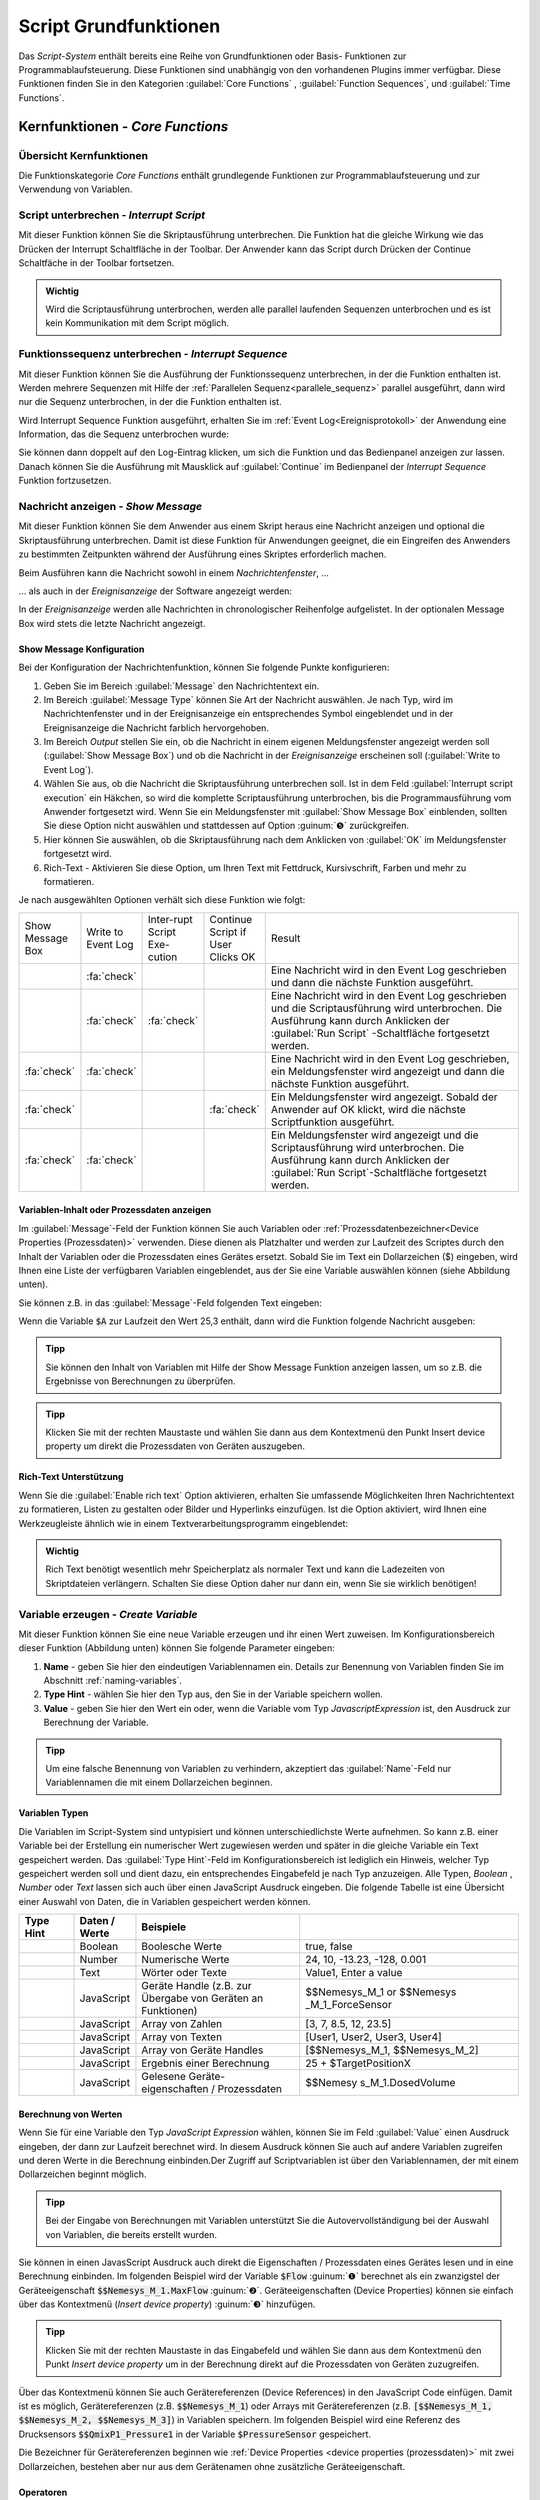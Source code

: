 Script Grundfunktionen
=======================
Das *Script-System* enthält bereits eine Reihe von Grundfunktionen oder
Basis- Funktionen zur Programmablaufsteuerung. Diese Funktionen sind
unabhängig von den vorhandenen Plugins immer verfügbar. Diese Funktionen
finden Sie in den Kategorien :guilabel:`Core Functions` , :guilabel:`Function Sequences`, 
und :guilabel:`Time Functions`.

.. image:: Pictures/100002010000016C000002591AF7FEE5FA0D46F1.png

Kernfunktionen - *Core Functions*
----------------------------------

Übersicht Kernfunktionen
~~~~~~~~~~~~~~~~~~~~~~~~~~~

Die Funktionskategorie *Core Functions* enthält grundlegende Funktionen
zur Programmablaufsteuerung und zur Verwendung von Variablen.

.. image:: Pictures/core_functions.png
   :alt: Übersicht Kern Funktionen (Core Functions)


.. _script_unterbrechen:

Script unterbrechen - *Interrupt Script*
~~~~~~~~~~~~~~~~~~~~~~~~~~~~~~~~~~~~~~~~~~

.. image:: Pictures/interrupt_script.svg
   :width: 60
   :align: left

Mit dieser Funktion können Sie die Skriptausführung
unterbrechen. Die Funktion hat die gleiche Wirkung wie das Drücken der Interrupt
Schaltfläche in der Toolbar. Der Anwender kann das Script durch Drücken der
Continue Schaltfäche in der Toolbar fortsetzen.

.. admonition:: Wichtig
   :class: note

   Wird die Scriptausführung unterbrochen, werden alle parallel laufenden
   Sequenzen unterbrochen und es ist kein Kommunikation mit dem Script möglich. 


.. _interrupt_sequence:

Funktionssequenz unterbrechen - *Interrupt Sequence*
~~~~~~~~~~~~~~~~~~~~~~~~~~~~~~~~~~~~~~~~~~~~~~~~~~~~~~~~

.. image:: Pictures/interrupt_sequence3.svg
   :width: 60
   :align: left

Mit dieser Funktion können Sie die Ausführung der Funktionssequenz unterbrechen,
in der die Funktion enthalten ist. Werden mehrere Sequenzen mit Hilfe der 
:ref:`Parallelen Sequenz<parallele_sequenz>` parallel ausgeführt, dann wird nur
die Sequenz unterbrochen, in der die Funktion enthalten ist. 

Wird Interrupt Sequence Funktion ausgeführt, erhalten Sie im :ref:`Event Log<Ereignisprotokoll>`
der Anwendung eine Information, das die Sequenz unterbrochen wurde:

.. image:: Pictures/interrupt_sequence_message.png

Sie können dann doppelt auf den Log-Eintrag klicken, um sich die Funktion und
das Bedienpanel anzeigen zur lassen. Danach können Sie die Ausführung mit Mausklick
auf :guilabel:`Continue` im Bedienpanel der *Interrupt Sequence* Funktion fortzusetzen.

.. image:: Pictures/interrupt_sequence_continue.png

.. _nachricht_anzeigen:
.. _show_message_function:

Nachricht anzeigen - *Show Message*
~~~~~~~~~~~~~~~~~~~~~~~~~~~~~~~~~~~

.. image:: Pictures/10000490000034EB000034EB215655F378C8DAF2.svg
   :width: 60
   :align: left   

Mit dieser Funktion können Sie dem Anwender aus einem Skript
heraus eine Nachricht anzeigen und optional die Skriptausführung
unterbrechen. Damit ist diese Funktion für Anwendungen geeignet, die ein
Eingreifen des Anwenders zu bestimmten Zeitpunkten während der
Ausführung eines Skriptes erforderlich machen.

Beim Ausführen kann die Nachricht sowohl in einem *Nachrichtenfenster*,
…

.. image:: Pictures/100002010000013E000000AF6775389C8CA3B9A1.png
   :alt: Nachrichtenfenster

… als auch in der *Ereignisanzeige* der Software angezeigt werden:

.. image:: Pictures/10000201000002B30000009CE9126D1E71812C4B.png
   :alt: Ereignisanzeige

In der *Ereignisanzeige* werden alle
Nachrichten in chronologischer Reihenfolge aufgelistet. In der
optionalen Message Box wird stets die letzte Nachricht angezeigt.

Show Message Konfiguration
^^^^^^^^^^^^^^^^^^^^^^^^^^^^^

Bei der Konfiguration der Nachrichtenfunktion, können Sie folgende
Punkte konfigurieren:

.. image:: ../../img/scriptingsystem_part2/show_message_config.png

.. rst-class:: guinums

1. Geben Sie im Bereich :guilabel:`Message` den Nachrichtentext ein.
2. Im Bereich :guilabel:`Message Type` können Sie Art der Nachricht auswählen.
   Je nach Typ, wird im Nachrichtenfenster und in der Ereignisanzeige
   ein entsprechendes Symbol eingeblendet und in der Ereignisanzeige die
   Nachricht farblich hervorgehoben.
3. Im Bereich *Output* stellen Sie ein, ob die Nachricht in einem
   eigenen Meldungsfenster angezeigt werden soll (:guilabel:`Show Message Box`)
   und ob die Nachricht in der *Ereignisanzeige* erscheinen soll (:guilabel:`Write to Event Log`).
4. Wählen Sie aus, ob die Nachricht die Skriptausführung unterbrechen
   soll. Ist in dem Feld :guilabel:`Interrupt script execution` ein Häkchen,
   so wird die komplette Scriptausführung unterbrochen, bis die
   Programmausführung vom Anwender fortgesetzt wird. Wenn Sie ein
   Meldungsfenster mit :guilabel:`Show Message Box` einblenden, sollten Sie diese
   Option nicht auswählen und stattdessen auf Option :guinum:`❺` zurückgreifen.
5. Hier können Sie auswählen, ob die Skriptausführung nach dem
   Anklicken von :guilabel:`OK` im Meldungsfenster fortgesetzt wird.
6. Rich-Text - Aktivieren Sie diese Option, um Ihren Text mit 
   Fettdruck, Kursivschrift, Farben und mehr zu formatieren. 

Je nach ausgewählten Optionen verhält sich diese Funktion wie folgt:

.. list-table::
   :widths: 10, 10, 10, 10, 60

   *  - Show Message Box
      - Write to Event Log
      - Inter-rupt Script Exe-cution
      - Continue Script if User Clicks OK
      - Result
   *  -  
      -  :fa:`check`
      -  
      -  
      -  Eine Nachricht wird in den Event Log geschrieben und dann die nächste 
         Funktion ausgeführt. 
   *  -  
      -  :fa:`check`
      -  :fa:`check`
      -  
      -  Eine Nachricht wird in den Event Log geschrieben und die Scriptausführung 
         wird unterbrochen. Die Ausführung kann durch Anklicken der :guilabel:`Run Script`
         -Schaltfläche fortgesetzt werden.  
   *  -  :fa:`check`
      -  :fa:`check`
      -  
      -  
      -  Eine Nachricht wird in den Event Log geschrieben, ein Meldungsfenster wird        
         angezeigt und dann die nächste Funktion ausgeführt. 
   *  -  :fa:`check`
      -  
      -  
      -  :fa:`check`
      -  Ein Meldungsfenster wird angezeigt. Sobald der Anwender auf OK klickt,     
         wird die nächste Scriptfunktion ausgeführt.    
   *  -  :fa:`check`
      -  :fa:`check`
      -  
      -  
      -  Ein Meldungsfenster wird angezeigt und die Scriptausführung wird unterbrochen. 
         Die Ausführung kann durch Anklicken der :guilabel:`Run Script`-Schaltfläche 
         fortgesetzt werden.     

Variablen-Inhalt oder Prozessdaten anzeigen
^^^^^^^^^^^^^^^^^^^^^^^^^^^^^^^^^^^^^^^^^^^^^

Im :guilabel:`Message`-Feld der Funktion können Sie auch Variablen
oder :ref:`Prozessdatenbezeichner<Device Properties (Prozessdaten)>` verwenden.
Diese dienen als Platzhalter und werden zur Laufzeit des Scriptes durch
den Inhalt der Variablen oder die Prozessdaten eines Gerätes ersetzt.
Sobald Sie im Text ein Dollarzeichen ($) eingeben, wird Ihnen eine Liste
der verfügbaren Variablen eingeblendet, aus der Sie eine Variable
auswählen können (siehe Abbildung unten).

.. image:: Pictures/10000201000001DB000000D68C630A99C4BAD6D1.png
   :alt: Verwendung von Variablen in Show Message

Sie können z.B. in das :guilabel:`Message`-Feld folgenden Text eingeben:

.. centered::
   *Der Inhalt der Variablen A ist $A.*

Wenn die Variable :code:`$A` zur Laufzeit den Wert 25,3 enthält, dann wird die
Funktion folgende Nachricht ausgeben:

.. centered::
   *Der Inhalt der Variablen A ist 25,3.*

.. admonition:: Tipp
   :class: tip

   Sie können den Inhalt von Variablen mit Hilfe  
   der Show Message Funktion anzeigen lassen, um so z.B.    
   die Ergebnisse von Berechnungen zu überprüfen.           

.. admonition:: Tipp
   :class: tip

   Klicken Sie mit der rechten Maustaste und      
   wählen Sie dann aus dem Kontextmenü den Punkt Insert     
   device property um direkt die Prozessdaten von Geräten   
   auszugeben.    

.. _show_message_rich_text:

Rich-Text Unterstützung
^^^^^^^^^^^^^^^^^^^^^^^^^^^^^^^^^^^^^^^^^^^^^

Wenn Sie die :guilabel:`Enable rich text` Option aktivieren, erhalten Sie
umfassende Möglichkeiten Ihren Nachrichtentext zu formatieren, Listen
zu gestalten oder Bilder und Hyperlinks einzufügen. Ist die Option aktiviert,
wird Ihnen eine Werkzeugleiste ähnlich wie in einem Textverarbeitungsprogramm
eingeblendet:

.. image:: ../../img/scriptingsystem_part2/show_message_rich_text.png

.. admonition:: Wichtig
   :class: note

   Rich Text benötigt wesentlich mehr Speicherplatz als normaler Text und kann 
   die Ladezeiten von Skriptdateien verlängern. Schalten Sie diese Option daher
   nur dann ein, wenn Sie sie wirklich benötigen!

.. _variable_erzeugen:
.. _create_variable:

Variable erzeugen - *Create Variable*
~~~~~~~~~~~~~~~~~~~~~~~~~~~~~~~~~~~~~~

.. image:: Pictures/1000119100003872000038728AF29595FE1DD321.svg
   :width: 60
   :align: left

Mit dieser Funktion können Sie eine neue Variable erzeugen und
ihr einen Wert zuweisen. Im Konfigurationsbereich dieser Funktion
(Abbildung unten) können Sie folgende Parameter eingeben:

.. image:: Pictures/create_variable_function.png

.. rst-class:: guinums

1. **Name** - geben Sie hier den eindeutigen Variablennamen ein. Details zur
   Benennung von Variablen finden Sie im Abschnitt :ref:`naming-variables`.
2. **Type Hint** - wählen Sie hier den Typ aus, den Sie in der
   Variable speichern wollen.
3. **Value** - geben Sie hier den Wert ein oder, wenn die Variable vom
   Typ *JavascriptExpression* ist, den Ausdruck zur Berechnung der
   Variable.

.. admonition:: Tipp
   :class: tip

   Um eine falsche Benennung von Variablen zu    
   verhindern, akzeptiert das :guilabel:`Name`-Feld nur Variablennamen 
   die mit einem Dollarzeichen beginnen.   

Variablen Typen
^^^^^^^^^^^^^^^^^

Die Variablen im Script-System sind untypisiert und können
unterschiedlichste Werte aufnehmen. So kann z.B. einer Variable bei der
Erstellung ein numerischer Wert zugewiesen werden und später in die
gleiche Variable ein Text gespeichert werden. Das :guilabel:`Type Hint`-Feld im
Konfigurationsbereich ist lediglich ein Hinweis, welcher Typ
gespeichert werden soll und dient dazu, ein entsprechendes Eingabefeld
je nach Typ anzuzeigen. Alle
Typen, *Boolean* , *Number* oder *Text* lassen sich auch über
einen JavaScript Ausdruck eingeben. Die folgende Tabelle ist eine
Übersicht einer Auswahl von Daten, die in Variablen gespeichert werden
können.

.. table::
   :widths: 10, 10, 30, 40
   
   +-----------+---------------+-------------------+-------------------+
   | Type Hint | Daten / Werte | Beispiele         |                   |
   +===========+===============+===================+===================+
   | |image31| | Boolean       | Boolesche Werte   | true, false       |
   +-----------+---------------+-------------------+-------------------+
   | |image32| | Number        | Numerische Werte  | 24, 10, -13.23,   |
   |           |               |                   | -128, 0.001       |
   +-----------+---------------+-------------------+-------------------+
   | |image33| | Text          | Wörter oder Texte | Value1, Enter a   |
   |           |               |                   | value             |
   +-----------+---------------+-------------------+-------------------+
   | |image34| | JavaScript    | Geräte Handle     | $$Nemesys_M_1     |
   |           |               | (z.B. zur Übergabe| or                |
   |           |               | von Geräten an    | $$Nemesys         |
   |           |               | Funktionen)       | _M_1_ForceSensor  |
   +-----------+---------------+-------------------+-------------------+
   | |image34| | JavaScript    | Array von Zahlen  | [3, 7, 8.5, 12,   |
   |           |               |                   | 23.5]             |
   +-----------+---------------+-------------------+-------------------+
   | |image34| | JavaScript    | Array von Texten  | [User1, User2,    |
   |           |               |                   | User3, User4]     |
   +-----------+---------------+-------------------+-------------------+
   | |image34| | JavaScript    | Array von Geräte  | [$$Nemesys_M_1,   |
   |           |               | Handles           | $$Nemesys_M_2]    |
   +-----------+---------------+-------------------+-------------------+
   | |image34| | JavaScript    | Ergebnis einer    | 25 +              |
   |           |               | Berechnung        | $TargetPositionX  |
   +-----------+---------------+-------------------+-------------------+
   | |image34| | JavaScript    | Gelesene Geräte-  | $$Nemesy          |
   |           |               | eigenschaften /   | s_M_1.DosedVolume |
   |           |               | Prozessdaten      |                   |
   +-----------+---------------+-------------------+-------------------+


Berechnung von Werten
^^^^^^^^^^^^^^^^^^^^^^^

Wenn Sie für eine Variable den Typ *JavaScript Expression* wählen,
können Sie im Feld :guilabel:`Value` einen Ausdruck eingeben, der dann zur
Laufzeit berechnet wird. In diesem Ausdruck können Sie auch auf andere
Variablen zugreifen und deren Werte in die Berechnung einbinden.\ Der
Zugriff auf Scriptvariablen ist über den Variablennamen, der mit einem
Dollarzeichen beginnt möglich.

.. image:: Pictures/10000201000001F4000000F212FF4BFC515C9AB5.png
   :alt: Eingabe von Berechnungen

.. admonition:: Tipp
   :class: tip

   Bei der Eingabe von Berechnungen mit          
   Variablen unterstützt Sie die Autovervollständigung bei 
   der Auswahl von Variablen, die bereits erstellt wurden. 

Sie können in einen JavasScript Ausdruck auch direkt die Eigenschaften /
Prozessdaten eines Gerätes lesen und in eine Berechnung einbinden. Im
folgenden Beispiel wird der Variable :code:`$Flow` :guinum:`❶` berechnet als ein
zwanzigstel der Geräteeigenschaft :code:`$$Nemesys_M_1.MaxFlow` :guinum:`❷`.
Geräteeigenschaften (Device Properties) können sie einfach über das
Kontextmenü (*Insert device property*) :guinum:`❸` hinzufügen.

.. image:: Pictures/10000201000001E7000000D09DED5F410BD67FC9.png

.. admonition:: Tipp
   :class: tip

   Klicken Sie mit der rechten Maustaste in das  
   Eingabefeld und wählen Sie dann aus dem Kontextmenü den 
   Punkt *Insert device property* um in der Berechnung       
   direkt auf die Prozessdaten von Geräten zuzugreifen.   

Über das Kontextmenü können Sie auch Gerätereferenzen (Device
References) in den JavaScript Code einfügen. Damit ist es möglich,
Gerätereferenzen (z.B. :code:`$$Nemesys_M_1`) oder Arrays mit
Gerätereferenzen (z.B. :code:`[$$Nemesys_M_1, $$Nemesys_M_2, $$Nemesys_M_3]`) 
in Variablen speichern. Im folgenden Beispiel wird
eine Referenz des Drucksensors :code:`$$QmixP1_Pressure1`  in der
Variable :code:`$PressureSensor` gespeichert.

.. image:: Pictures/10000201000001C2000000CAB0BD6169AA4D32FD.png

Die Bezeichner für Gerätereferenzen beginnen wie 
:ref:`Device Properties <device properties (prozessdaten)>` 
mit zwei Dollarzeichen, bestehen aber nur aus dem
Gerätenamen ohne zusätzliche Geräteeigenschaft.

Operatoren
^^^^^^^^^^^^

Folgende Operatoren stehen für Berechnungen zur Verfügung:

+-------------------------------------------+--------------------+
| Arithmetische Operatoren                  | Beispiel           |
+====+======================================+====================+
| \+ | Addiert zwei Werte                   | :code:`$a + $b`    |
+----+--------------------------------------+--------------------+
| \- | Subtrahiert einen Wert von einem     | :code:`$a - 1`     |
|    | anderen                              |                    |
+----+--------------------------------------+--------------------+
| \* | Multipliziert zwei Werte             | :code:`5 * $b`     |
+----+--------------------------------------+--------------------+
| /  | Dividiert zwei Werte                 | :code:`$a / 10`    |
+----+--------------------------------------+--------------------+
| %  | Dividiert zwei Werte und gibt den    | :code:`$a % 5`     |
|    | Rest zurück                          |                    |
+----+--------------------------------------+--------------------+

+-------------------------------------------+------------------------+
| Logische Operatoren                       | Beispiel               |
+=====+=====================================+========================+
| \=\=| Prüft, ob die Werte gleich sind     | :code:`1 == 2`         |
+-----+-------------------------------------+------------------------+
| !=  | Prüft, ob die Werte ungleich sind   | :code:`5 != 6`         |
+-----+-------------------------------------+------------------------+
| >   | Prüft, ob der erste Wert größer ist | :code:`7 > 2`          |
|     | als der zweite.                     |                        |
+-----+-------------------------------------+------------------------+
| <   | Prüft, ob der erste Wert kleiner ist| :code:`3 < $a`         |
|     | als der zweite.                     |                        |
+-----+-------------------------------------+------------------------+
| ≥   | Prüft, ob der erste Wert größer oder| :code:`$b ≥ 3`         |
|     | gleich dem zweiten ist.             |                        |
+-----+-------------------------------------+------------------------+
| ≤   | Prüft, ob der erste Wert kleiner    | :code:`$a ≤ $b`        |
|     | oder gleich dem zweiten ist         |                        |
+-----+-------------------------------------+------------------------+
| &&  | Verknüpft zwei Aussagen durch       | :code:`true && false`  |
|     | logisches AND (und)                 |                        |
+-----+-------------------------------------+------------------------+
| \|\|| Verknüpft zwei Werte durch logisches| :code:`$a || (b < 5)`  |
|     | OR (oder)                           |                        |
+-----+-------------------------------------+------------------------+
| !   | Verknüpft einen Wert mit logischem  | :code:`!true == false` |
|     | NOT (nicht)                         |                        |
+-----+-------------------------------------+------------------------+

+-------------------------------------------+--------------------+
| Text Operatoren                           | Beispiel           |
+====+======================================+====================+
| \+ | Fügt zwei Texte zusammen             | :code:`text + $a`  |
+----+--------------------------------------+--------------------+

Operatorenrangfolge
^^^^^^^^^^^^^^^^^^^

Unter den Operatoren gibt es eine festgelegte Rangordnung. Wenn Sie
komplexe Rechenoperationen durchführen oder mehrere Bedingungen
miteinander verknüpfen, gilt bei der internen Auflösung solcher
komplexen Ausdrücke die folgende Rangordnung:

========== =========
Rangfolge  Operatoren
========== =========
1          \|\|
2          &&
3          == !=
4          < ≤ > ≥
5          \+ \-
6          \\ / %
7          !
8          ()
========== =========

Mit Hilfe von Klammern, die absichtlich die unterste Rangstufe in der
Prioritätshierarchie darstellen, können Sie die Rangfolge bei den
Operatoren beeinflussen und Ausdrücke so bewerten, wie Sie es wünschen.

Beispiele
^^^^^^^^^

Nachfolgend finden Sie einige Beispiele zur Berechnung von Variablen und
für unterschiedliche JavaScript Ausdrücke:

Beispiel 1
''''''''''

Sie möchten die Werte zweier Variablen *a* und *b* miteinander
addieren und das Ergebnis in einer dritten Variable *c* speichern:

=========== =========
Name:       *$c*
JavaScript: :code:`$a + $b`
=========== =========

Beispiel 2
''''''''''

Sie möchten eine Variable *Speed* mit 5 multiplizieren und den Wert
in der gleichen Variable wieder speichern:

=========== =============
Name:       *$Speed*
JavaScript: :code:`$Speed * 5`
=========== =============

Beispiel 3
''''''''''

Sie möchten die beiden booleschen Variablen *SwitchedOn* und 
*CheckOk* miteinander durch UND Verknüpfen und in der Variable
*TurnOn* speichern:

=========== =========================
Name:       *$TurnOn*
JavaScript: :code:`$SwitchedOn && $CheckOk`
=========== =========================

Beispiel 4
''''''''''

Sie möchten der Variablen *$Flow* die aktuelle Flussrate der Pumpe
*Nemesys_M_1* zuweisen.

=========== ==========================
Name:       *$Flow*
JavaScript: :code:`$$Nemesys_M_1.ActualFlow`
=========== ==========================

Beispiel 5
''''''''''

Sie möchten ein Array erstellen mit 4 Flussraten und dieses der
Variablen *$TargetFlows* zuweisen.

=========== =========================
Name:       *$TargetFlows*
JavaScript: :code:`[0.12, 0.05, 0.2, 0.21]`
=========== =========================

Beispiel 6
''''''''''

Die Variable *$TargetFlows* enthält ein Array mit 4 numerischen Werten.
Sie möchten den dritten Wert im Array der Variable
*$NextFlow* zuweisen. Der Index für den Array Zugriff wird von 0
beginnend nummeriert. D.h. zum Zugriff auf das dritte Element ist der
Index 2.

=========== =================
Name:       *$NextFlow*
JavaScript: :code:`$TargetFlows[2]`
=========== =================

Beispiel 7
''''''''''

Sie möchten in der Variable *$Pressures* ein Array mit den beiden
aktuellen Werten der Drucksensoren *QmixP_1_Pressure1* und
*QmixP_1_Pressure2* speichern.

=========== ====================================================================
Name:       *$Pressures*
JavaScript: :code:`[$$QmixP_1_Pressure1.ActualValue, $$QmixP_1_Pressure2.ActualValue]`
=========== ====================================================================

Beispiel 8
''''''''''

Sie möchten in der Variable *$ProcessPump* eine Gerätereferenz (Device
Reference) der *Nemesys_M_1* Pumpe speichern um diesen später an eine
Funktion übergeben zu können.

=========== ===============
Name:       *$ProcessPump*
JavaScript: :code:`$$Nemesys_M_1`
=========== ===============

.. _wert_variable_setzen:
.. _set_variable:

Wert einer Variable setzen - *Set Variable*
~~~~~~~~~~~~~~~~~~~~~~~~~~~~~~~~~~~~~~~~~~~~

.. image:: Pictures/1000132400003872000038722A8DDCED1A890F1C.svg
   :width: 60
   :align: left

Mit dieser Funktion können Sie einer bereits vorhandenen
Variable einen neuen Wert zuweisen. Die Konfiguration der Variablen
entspricht der Funktion :ref:`Variable erzeugen <variable_erzeugen>`.

.. figure:: Pictures/10000201000001AB00000115B0297DFCE8D1556F.png
   :alt: Eingabe Variablenname mit Autovervollständigung

.. admonition:: Tipp
   :class: tip

   Bei der Eingabe des Namens unterstützt Sie    
   die Autovervollständigung mit einer Auswahl von         
   Variablen die bereits erstellt wurden. 
   

.. _eigenschaftsvariable_erzeugen:

Variablendeklarationen gruppieren - *Variable Declaration Sequence*
~~~~~~~~~~~~~~~~~~~~~~~~~~~~~~~~~~~~~~~~~~~~~~~~~~~~~~~~~~~~~~~~~~~

.. image:: Pictures/100015BD00003872000038722A0A6332DCBD75A0.svg
   :width: 60
   :align: left 

Mit der Variable Declaration Sequence können Sie Variablen,
die Sie mit :ref:`Variable erzeugen <variable_erzeugen>` oder :ref:`Eigenschaftsvariable erzeugen <eigenschaftsvariable_erzeugen>`
deklarieren zusammenfassen. Damit können Sie die Übersichtlichkeit Ihres
Scriptes erhöhen. Statt vieler einzelner Variablen ist nur noch die
Variablendeklarationssequenz sichtbar und erst beim Aufklappen dieser
Sequenz, sehen Sie die deklarierten Variablen.

Alle Variablen sind auf der Ebene sichtbar, in der sich die
Deklarationssequenz befindet. D.h. die Variablen innerhalb der Sequenz
werden so deklariert, als würden Sie sich auf der Ebene der
Deklarationssequenz befinden.

.. image:: Pictures/100002010000019E000000C0724835B0FD04E921.png 
   :alt: Beispielsequenz mit Variablen

Mit der Sequenz
können Sie auch Variablen die logisch zusammengehören gruppieren und es
so für den Anwender einfacher machen, bestimmte Variablen zu finden.

Benutzereingabe - *User Input*
~~~~~~~~~~~~~~~~~~~~~~~~~~~~~~

.. image:: Pictures/10001DE9000038720000387289754B44B2610975.svg
   :width: 60
   :align: left

Diese Funktion ermöglicht das Einlesen eines einzelnen
Eingabewertes (Zahl oder Text) in eine bestehende Variable. Im
Konfigurationsbereich (siehe Abbildung unten) können Sie folgende
Parameter konfigurieren:


.. image:: ../../img/scriptingsystem_part2/user_input_config.png

.. rst-class:: guinums

#. **Label Text** - Hier geben Sie einen Text an, der dem Anwender bei der 
   Ausführung der Funktion über dem Eingabefeld als Beschriftung und erklärender 
   Text angezeigt wird.
#. **Variable** - In diesem Feld legen Sie die Variable fest, die den vom
   Anwender eingegebenen Wert speichern soll.
#. **Type Hint** - Den Eingabetyp, Zahl oder Text, legen Sie hier fest. Je
   nach gewähltem Wert, akzeptiert der Eingabedialog nur bestimmte
   Werte.
#. **Allow Cancel** - Ist dieses Auswahlfeld aktiv, dann enhält der 
   angezeigte Dialog eine :guilabel:`Cancel` Schaltfläche, die den Abbruch der
   Eingabe ermöglicht.
#. **Rich Text** - Aktivieren Sie diese Option, um Ihren Text mit Fettdruck,
   Kursivschrift, Farben und mehr zu formatieren.
#. **Test Input Dialog** - Durch Anklicken dieser Schaltfläche können Sie
   den Eingabedialog testweise anzeigen, um zu prüfen, wie der Anwender
   den Eingabedialog später bei der Ausführun des Scriptes sehen wird
   (siehe Abbildung unten).

   ==================================== ====================================
   Input Dialog                         Input Dialog mit Cancel Schaltfläche    
   ------------------------------------ ------------------------------------
   |input_dialog|                       |input_dialog_cancel|
   ==================================== ====================================

Wird während der Scriptausführung die Eingabe mit :guilabel:`OK` bestätigt,
dann enthält die Variable den Wert, der vom Anwender eingegeben wurde.
Wir der Dialog mit :guilabel:`Cancel` abgebrochen, dann enthält die 
Variable einen undefinierten Wert. In JavaScript, z.B. in einer
:ref:`Conditional Sequence <conditional_sequence>`, können Sie dann wie folgt 
testen, ob der Wert undefiniert ist:

.. code-block:: javascript

   $InputVariable === undefined

Im folgenden Beispielscript wird getestet, ob der Anwender den Eingabedialog
abgebrochen hat. In diesem Fall wird eine entsprechende Meldung in den
Event-Log geschrieben:

.. image:: Pictures/input_dialog_canceled.png

Rich Text Unterstützung
^^^^^^^^^^^^^^^^^^^^^^^^^^^^^^^^^^^^^^^^^^^^^

Wenn Sie die :guilabel:`Rich Text` Option aktivieren, erhalten Sie
umfassende Möglichkeiten Ihren Label-Text zu formatieren, Listen
zu gestalten oder Bilder und Hyperlinks einzufügen. Ist die Option aktiviert,
wird Ihnen eine Werkzeugleiste ähnlich wie in einem Textverarbeitungsprogramm
eingeblendet:

.. image:: ../../img/scriptingsystem_part2/user_input_rich_text.png

.. admonition:: Wichtig
   :class: note

   Rich Text benötigt wesentlich mehr Speicherplatz als normaler Text und kann 
   die Ladezeiten von Skriptdateien verlängern. Schalten Sie diese Option daher
   nur dann ein, wenn Sie sie wirklich benötigen!

.. _script_function_call:

Eigene Scriptfunktion - *Script Function Call*
~~~~~~~~~~~~~~~~~~~~~~~~~~~~~~~~~~~~~~~~~~~~~~

.. image:: Pictures/10002495000034EB000034EB5801BA1011E76C10.svg
   :width: 60
   :align: left

Script Function Calls ermöglichen Ihnen die Einbindung
eigener Scripte als Funktionen. D.h. so wie Sie in anderen
Programmiersprachen Funktionen als wiederverwendbare Bausteine
erstellen, können Sie auch im Scriptsystem eigene Funktionen in Form
externer Scripte aufrufen.

.. image:: Pictures/10000201000001E1000001A9C4192918D20FBB5B.png

Externe Scriptfunktionen können über 0 - 10 Eingabe Parameter (Input
Parameters) :guinum:`❶` verfügen und über 0 - 10 Rückgabewerte (Return Values)
:guinum:`❷`. Damit können Sie Werte an das Script übergeben (z.B. numerische
Werte oder Variablen) und Rückgabewerte des Scriptes lesen und in
Scriptvariablen speichern. Unter :guilabel:`Script File` :guinum:`❸` wird Ihnen der Pfad
zur externen Scriptdatei angezeigt, die beim Aufruf ausgeführt wird.

Im Abschnitt :ref:`Eigene Scriptfunktionen programmieren`
finden Sie eine ausführliche Anleitung zur Erstellung eigener
Scriptfunktionen.

Funktionssequenzen - *Function Sequences*
-----------------------------------------

Übersicht Funktionssequenzen
~~~~~~~~~~~~~~~~~~~~~~~~~~~~

.. image:: Pictures/1000020100000100000000C3B3C3827EFC5DBC99.png

Die Funktionskategorie FunctionSequences enthält
verschiedene Arten von Funktionssequenzen. Funktionssequenzen sind
Scriptfunktionen, die eine Reihe (Sequenz) von Funktionen aufnehmen
können. Wird eine Funktionssequenz ausgeführt, bedeutet das, dass alle
Scriptfunktionen die sich in dieser Sequenz befinden ausgeführt werden.

.. _zählschleife:

Zählschleife - *Counting Loop*
~~~~~~~~~~~~~~~~~~~~~~~~~~~~~~

.. image:: Pictures/100013490000388C0000388C4A5D96BDCF59F705.svg
   :width: 60
   :align: left

Diese Funktion ermöglicht die mehrfache Ausführung von
Funktionen innerhalb der Schleife. Die Anzahl der Wiederholungen ist
dabei über die Anzahl der Schleifenzyklen (:guilabel:`Loop Cycles`) im
Konfigurationsbereich festlegbar.

|

Die Anzahl der Schleifendurchläufe kann entweder explizit über eine
Zahl oder implizit über den Name einer Variablen definiert werden
(Abbildung unten, :guinum:`❶`), die die Anzahl der Durchläufe enthält.

.. image:: Pictures/10000201000001FA0000007BEEA293AE47742C49.png

Zusätzlich können Sie einen Namen für die Zählvariable (*Counter
Variable*) der Schleife vergeben (Abbildung oben, :guinum:`❷`). Innerhalb der
Schleife können dann Funktionen, die Variablen unterstützen, über diesen
Namen auf den aktuellen Wert der Zählvariable zugreifen und diesen,
z.B., für weitere Berechnung verwenden.

.. admonition:: Wichtig
   :class: note

   Die Zählvariable einer Zählschleife        
   beginnt stets bei dem Wert 0 zu zählen. D.h. bei einer  
   Zyklenzahl von 10 Schleifenzyklen, enthält die          
   Zählvariable in den einzelnen Durchläufen aufsteigende  
   Werte von 0 bis 9.   

.. admonition:: Wichtig
   :class: note

   Sie sollten stets eine :ref:`Verzögerungsfunktion<verzögerungsfunktion>` in 
   eine Schleife einfügen. Ansonsten kann die Ausführung   
   zu einer 100% Auslastung des Prozessors und damit zur   
   Blockierung der grafischen Oberfläche führen. Eine      
   kleine Verzögerungszeit von 10ms – 100ms sind bereits   
   ausreichend. 

Mit Hilfe der Zählvariable (:guilabel:`Counter Variable`) können Sie die Schleife auf vorzeitig beenden
(abbrechen). Wenn Sie innerhalb der Schleife mit Hilfe der Funktion 
:ref:`Wert einer Variable setzen<wert_variable_setzen>`
den Wert der Zählvariable auf einen Wert >= der Anzahl von
Schleifenzyklen setzen (:guilabel:`Loop Cycles`), wird die Schleife beim nächsten
Durchlauf beendet.

.. admonition:: Tipp
   :class: tip

   Sie können die Zählschleife vorzeitig durch das Ändern der Zählvariable beenden. 

.. _bedingte_schleife:

Bedingte Schleife - *Conditional Loop*
~~~~~~~~~~~~~~~~~~~~~~~~~~~~~~~~~~~~~~

Einführung
^^^^^^^^^^

.. image:: Pictures/100016C80000388C0000388C2CFA711217EA5B06.svg
   :width: 60
   :align: left

Diese Schleifenfunktion dient zur mehrfachen Ausführung von
Funktionen innerhalb der Schleife, solange die Bedingung im Kopf der
Schleife wahr ist. D.h. die Abbruchbedingung im Schleifenkopf wird vor
jedem Schleifendurchlauf geprüft und die Schleifenausführung wird
beendet oder übersprungen, wenn die Abbruchbedingung nicht wahr ist. 

In Textform lässt sich die Funktionsauführung wie folgt beschreiben:

.. centered:: 
   "Wiederhole die Ausführung der Funktionen innerhalb der Schleife,
   solange die Schleifenbedingung wahr ist."

Es gibt zwei Möglichkeiten, die Parameter für die Schleifenprüfung festzulegen: den einfachen Modus 
und den JavaScript-Ausdruck.   

Konfiguration - einfacher Modus
^^^^^^^^^^^^^^^^^^^^^^^^^^^^^^^

Im Konfigurationsbereich können Sie im einfachen Modus die
Schleifenbedingung bequem über die vorhandenen Bedienelemente eingeben.
Folgende Parameter können eingegeben werden:

.. image:: Pictures/10000201000001FF000001568EF29AE39EE9077E.png
   :alt: Konfiguration Conditional Loop - Einfacher Modus

.. rst-class:: guinums

#. **JavaScript Expression** – diese Schaltfläche dient zum Umschalten
   zwischen dem einfachen und dem :ref:`erweiterten Eingabemodus<erweiterter_eingabemodus>`.
#. **Name** – geben Sie hier den Namen der Variablen ein, deren
   Wert in der Bedingung verglichen oder geprüft werden soll. Die
   Variable steht auf der linken Seite der Vergleichsbedingung und muss
   mit einem Dollar-Zeichen :code:`$` (sowie :code:`$FlowRate`) beginnen.
#. **Type** – hier können Sie den Typ der Variablen wählen und
   damit die Bedienelemente im Bereich *Condition* umschalten.
#. **Comparison operator** – mit der Auswahlbox können Sie bequem den
   Vergleichsoperator auswählen.
#. **Comparison condition** – geben Sie hier einen numerischen Wert oder
   eine Variable ein, mit der die Variable aus :guinum:`❷` verglichen werden soll.

Beispielkonfiguration (einfacher Modus)
'''''''''''''''''''''''''''''''''''''''

Im folgenden Beispiel wird in der Schleifenbedingung geprüft, ob die
Variable :code:`$Position` kleiner oder gleich **25.000,31** ist.

========================= ================ ==================== =====================
Variablenname :guinum:`❷` Typ :guinum:`❸`  Operator :guinum:`❹` Bedingung :guinum:`❺`
========================= ================ ==================== =====================
*$Position*               *Number*         *≤*                  *25.000,31*
========================= ================ ==================== =====================


Im Scripteditor wird der eingegebene Ausdruck komplett angezeigt:

.. image:: Pictures/100002010000016F000000B71ED1E13FA12FB8D2.png
   :alt: Conditional Loop Beispiel

Dieser Ausdruck bewirkt,
dass die Schleife solange ausgeführt wird, wie der Wert der Variablen
:code:`$Position` kleiner oder gleich ist *25.000,31.*

.. _erweiterter_eingabemodus:

Konfiguration – erweiterter Modus
^^^^^^^^^^^^^^^^^^^^^^^^^^^^^^^^^

Während der einfache Modus dem Benutzer eine grafische Benutzeroberfläche bietet,
ermöglicht der JavaScript-Modus das direkte Einfügen eines JavaScript-Ausdrucks
mit Variablennamen sowie mathematischen und logischen Ausdrücken.

.. image:: Pictures/1000020100000204000000F1DD2E88C4898B65B8.png
   :alt: Konfiguration Conditional Loop - Erweiterter Modus

Im erweiterten Modus wird ein JavaScript Editor angezeigt mit
Syntaxhervorhebung und Zeilennummern. Hier können Sie die
Schleifenbedingung als JavaScript Ausdruck eingeben. D.h. Sie können,
wie in der Abbildung oben, auch komplexere Rechenoperationen in der
Prüfbedingung durchführen oder mehrere Variablen in die Prüfbedingung
einbinden. Auch JavaScript Funktionen, wie hier z.B.
:code:`Math.round()` können verwendet werden.

.. admonition:: Wichtig
   :class: note

   Sie sollten stets eine :ref:`Verzögerungsfunktion<verzögerungsfunktion>`
   in eine Schleife einfügen. Ansonsten kann die  
   Ausführung zu einer 100% Auslastung des Prozessors und  
   damit zur Blockierung der grafischen Oberfläche führen. 
   Eine kleine Verzögerungszeit von 10ms - 100ms sind      
   bereits ausreichend.  

.. _funktionssequenz:

Funktionssequenz - *Function Sequence*
~~~~~~~~~~~~~~~~~~~~~~~~~~~~~~~~~~~~~~

.. image:: Pictures/10000944000038720000387225245FA0499799FC.svg
   :width: 60
   :align: left

Die *Funktionssequenz* dient zur Gruppierung von Funktionen.
Dies erleichtert die Navigation im Funktionsbaum, da die
Funktionssequenz ggf. zugeklappt werden kann. Weiterhin erleichtert die
Sequenz auch das Kopieren von Funktionsabläufen, die aus mehreren
Funktionen bestehen. Wenn Sie, z.B., mehrere Funktionen, die
nacheinander ausgeführt werden, kopieren möchten, um sie an
verschiedenen Stellen im Programm erneut zu verwenden, dann verschieben
Sie diese in eine leere Funktionssequenz. Anschließend können Sie bequem die
gesamte Sequenz verschieben oder kopieren.

.. image:: Pictures/10000201000001C800000183A3E022ED20FA32CC.png
   :alt: Konfiguration Funktionssequenz

Funktionssequenz benennen
^^^^^^^^^^^^^^^^^^^^^^^^^^^

Es ist möglich, einer Funktionssequenz einen neuen und damit eindeutigen
Namen zu geben, der dann im Funktionsbaum angezeigt wird. Dies
erleichtert die Navigation, wenn mehrere Funktionssequenzen vorhanden
sind. Klicken Sie dafür einfach doppelt auf den Funktionsnamen :guilabel:`Caption Field`
(Abbildung oben :guinum:`❶`).

Funktionsparameter und Rückgabewerte hinzufügen
^^^^^^^^^^^^^^^^^^^^^^^^^^^^^^^^^^^^^^^^^^^^^^^^^

Sie können aus der Funktionssequenz heraus auf Variablen zugreifen, die
außerhalb der Funktionssequenz definiert sind. Alternativ können Sie
aber auch Funktionsparameter und Rückgabewerte definieren.
*Funktionsparameter* sind Werte, die beim Aufruf der Funktion an diese
übergeben werden. *Rückgabewerte* sind Werte (z.B. Ergebnisse von
Berechnungen), die von der Funktion an das aufrufende Script
zurückgegeben werden. Für jede Funktion können bis zu 10
Funktionsparameter und bis zu 10 Rückgabewerte definiert werden. Die
Funktionen in der Sequenz greifen dann nur noch auf die
Funktionsparameter zu und nicht mehr auf die externen Variablen. Das
verbessert die Kapselung und macht die Funktion unabhängiger von äußeren
Variablen und damit einfacher wartbar.

Sie können durch Anklicken der :guilabel:`Add` Schaltflächen Funktionsparameter :guinum:`❷`
oder Rückgabewerte :guinum:`❸` hinzufügen. Vergeben Sie aussagekräftige
Parameternamen, indem Sie die Parameternamen über den Eingabefeldern
anklicken (Abbildung unten):

.. image:: Pictures/10000201000001570000008695AB6CE95EA00D6D.png

Funktionssequenz laden
^^^^^^^^^^^^^^^^^^^^^^^^^^^^^^^^^

Die Funktionssequenz ermöglicht es außerdem, gespeicherte
Funktionsabläufe erneut zu laden. Damit können Sie spezielle Abläufe in
verschiedenen Skripten direkt wieder verwenden. Klicken Sie dafür auf
die Schaltfläche *Load from script file* (Abbildung oben: :guinum:`❹`). Die
Scripte werden in das aktuelle Script geladen. D.h. Sie können
Änderungen an der geladenen Funktionssequenz durchführen, ohne dass das
externe Script beeinflusst wird.


Auswahl in Funktionssequenz umwandeln
^^^^^^^^^^^^^^^^^^^^^^^^^^^^^^^^^^^^^

Um die Übersichtlichkeit und Lesbarkeit Ihres Scripts zu verbessern,
können Sie Abfolgen von Funktionen schnell und einfach in
*Funktionssequenzen* gruppieren. Wählen Sie dafür einfach eine
zusammenhängende Reihe von Funktionen aus, und klicken Sie dann im
Kontextmenü auf den Menüpunkt *Convert Selection To Function Sequence.*

.. image:: Pictures/1000020100000162000000A95990FD078AE74F5D.png

*Die ausgewählten Funktionen werden nun durch eine
Funktionssequenz ersetzt, welche die ausgewählten Funktionen enthält.*

.. image:: Pictures/10000201000002AD000000B49490E03AE7CD8CE6.png

.. _bedingte_sequenz:
.. _conditional_sequence:

Bedingte Sequenz – *Conditional Sequence*
~~~~~~~~~~~~~~~~~~~~~~~~~~~~~~~~~~~~~~~~~

.. image:: Pictures/100010E0000038720000387245E0E2D44AF732BF.svg
   :width: 60
   :align: left   

Die bedingte Sequenz enthält eine Reihe von Scriptfunktionen,
die nur ausgeführt wird, wenn die Prüfbedingung im Kopf der bedingten
Sequenz wahr ist. Ist die Prüfbedingung zum Zeitpunkt der
Skriptausführung nicht wahr, dann wird die bedingte Sequenz einfach
übersprungen. In Textform lässt sich die Funktionsauführung wie folgt
beschreiben:

.. centered::
   "Wenn die Prüfbedingung wahr ist, dann führe die Funktionen innerhalb
   der Sequenz aus."

Die Konfiguration der bedingten Sequenz ist identisch zur Konfiguration
der :ref:`bedingten Schleife<bedingte_schleife>`.

.. _parallele_sequenz:

Parallele Ausführung - *Parallel Sequence*
~~~~~~~~~~~~~~~~~~~~~~~~~~~~~~~~~~~~~~~~~~

.. image:: Pictures/10000F0500003872000038726C61F7339CE41618.svg
   :width: 60
   :align: left

Diese Skriptfunktion ermöglicht die parallele Ausführung von
Funktionen oder Funktionssequenzen. Die Konfiguration dieser
Skriptfunktion entspricht der Konfiguration einer Funktionssequenz 
(*Function Sequence*). Im Gegensatz zur normalen Funktionssequenz werden
die einzelnen Funktionen aber nicht sequenziell sondern parallel
ausgeführt. D.h., bei der Ausführung dieser Funktion werden alle
unmittelbar untergeordneten Funktionen gleichzeitig gestartet.

Wenn Sie komplexe Funktionsabläufe parallel ausführen möchten, sollten
Sie diese jeweils in einer Funktionssequenz zusammenfassen. Die folgende
Abbildung zeigt Ihnen eine parallele Sequenz, in der der drei einzelne
Prozesse (Funktionssequenzen) parallel ablaufen:

.. image:: Pictures/1000020100000183000000C4A35D59BF937B06FE.png

Die Sequenz
wird beendet, wenn alle parallel ausgeführten Funktionen der Sequenz
beendet wurden. Dadurch eignet sich die Funktion zur Ausführung von
parallelen Abläufen, bei denen bis zur Beendigung des längsten Ablaufes
gewartet werden soll.

.. admonition:: Tipp
   :class: tip

   Parallele Sequenzen erhöhen die Komplexität   
   und sind schwierig zu debuggen, d.h. das Finden von     
   Fehlern in parallelen Sequenzen kann unter Umständen    
   schwierig sein.    

Funktionssequenz abbrechen - *Break*
~~~~~~~~~~~~~~~~~~~~~~~~~~~~~~~~~~~~

.. image:: Pictures/10000CF40000387200003872240B44CEBEA58C98.svg
   :width: 60
   :align: left 

Mit dieser Funktion können Sie die die Funktionssequenz, die
diese Funktion enthält, abbrechen. Dies funktioniert mit allen
Funktionssequenzen aus der :ref:`Funktionssequenz<funktionssequenz>`-Kategorie und mit dem
Script selbst.

Mit dem Parameter :guilabel:`Termination Depth` können Sie einstellen, bis zu
welcher Ebene die umgebende Funktionssequenz abgebrochen wird. Beim
Standartwert 0 wird lediglich die Sequenz abgebrochen, welche die
*Break* Funktion enthält. Bei dem Wert 1 wird zusätzlich auch die
Sequenz, die eine weitere Ebene darüber liegt abgebrochen usw.

Möchten Sie z.B. eine Funktionssequenz :guinum:`❶` bei einer bestimmten Bedingung
abbrechen, dann fügen Sie in die Funktionssequenz eine :ref:`bedingte Sequenz<bedingte_sequenz>` :guinum:`❷`
zum Prüfen der Abbruchbedingung ein und in diese
:ref:`bedingte Sequenz<bedingte_sequenz>` eine *Break* Funktion :guinum:`❸` mit der *Termination
Depth* :guinum:`❷`. Die Break Funktion :guinum:`❸` wird dann im Fall dass die Bedingung war
ist die *Conditional Sequence* :guinum:`❷` und die darüber liegende
Funktionssequenz :guinum:`❶` abbrechen.

.. image:: Pictures/1000020100000175000000A03698480BFF00A770.png


.. _error_handling_functions:

Fehlerbehandlung - *Error Handling*
--------------------------------------------------

.. image:: Pictures/error_handling_category.png

Die Kategorie *Error Handling* enthält Funktionen, die Sie zur Fehlerbehandlung
in Scripten verwenden können.

.. _try_catch:

Try...Catch Block
~~~~~~~~~~~~~~~~~~~~~~~~

.. image:: Pictures/try_except.svg
   :width: 60
   :align: left

Der *Try...Catch* Block dient dazu, Fehler, die bei der Scriptausführung auftreten
aufzufangen und zu behandeln. Dies ermöglicht eine ähnliche Fehlerbehandlung
wie z.B. in `JavaScript <https://www.w3schools.com/js/js_errors.asp>`_ oder 
`Python <https://www.w3schools.com/python/python_try_except.asp>`_. 

|

Der Try...Catch block besteht aus den folgenden zwei Codeblöcken:

.. rst-class:: inlineimg

- |try_block| Try
    Mit der Try-Anweisung definieren Sie einen Codebock, der während seiner 
    Ausführung auf Fehler getestet wird. Hier implementieren Sie Ihre normale
    Funktionslogik wie in jeder anderen Funktionssequenz.
- |catch_block| Catch
    Im Catch Block definieren Sie einen Codeblock, der nur dann ausgeführt wird
    wenn im Try-Block ein Fehler auftritt.

Es funktioniert folgendermaßen:

#. Zuerst wird der Code im **Try** Block ausgeführt
#. Wenn keine Fehler aufgetreten sind, wird der **Catch** block ignoriert. Die Ausführung
   erreicht das Ende des **Try** Blocks und wird fortgesetzt mit der nächsten Funktion
   nach dem **Try...Catch** Block, wobei Catch übersprungen wird.
#. Tritt eine Fehler auf, wir die Ausführung des **Try** Blocks sofort unterbrochen
   und zur Ausführung des **Catch** Blocks gesprungen.

.. image:: Pictures/try_catch_flow.png
   :width: 500

.. admonition:: Wichtig
   :class: note

   Das heißt, ein Fehler im **Try** Block unterbricht nicht das Script, parallele
   Sequenzen laufen weiter und wir haben die Chance den Fehler zu behandeln.

Wird der **Catch** Block ausgeführt, dann stehen in diesem Block die zwei
Scriptvariablen :code:`$ErrorMessage` und  :code:`$ErrorId` zur Verfügung.
Die :code:`$ErrorMessage` Variable enthält die Fehlermeldung, die von der
Scriptfunktion generiert wurde, die den Fehler verursacht hat. Die
optionale :code:`$ErrorId` Variable kann eine eindeutige Error Id
(z.B. :code:`ERR_TIMEOUT`) enthalten, der im Catch Block dazu verwendet werden
kann, unterschiedliche Fehler unterschiedliche zu behandeln.

Im Konfigurationsbereich des Try...Catch Blocks können Sie die Einstellung
:guilabel:`Print Error Message To Event Log` aktivieren (default) oder
deaktivieren.

.. image:: Pictures/try_catch_print_error.png

Is die Option deaktiviert, wird die Fehlermeldung nicht automatisch im Event-Log
ausgegeben. D.h., wenn Sie den Fehler im Catch Block behandeln und nicht möchten,
dass die Anwender Ihres Scripts einen Fehler sehen, können Sie die Fehlerausgabe
hier deaktivieren. Sie können dann im Catch Block den Fehler weiterhin mit
einer :ref:`Show Message<show_message_function>` Funktion oder einer
:ref:`Log Message<log_message_function>` Funktion und den Zugriff auf
die :code:`$ErrorMessage` ausgeben oder eine eigene Fehlermeldung erzeugen.
Standardmäßig ist die Fehlerausgabe aktiviert und es wird eine Warnmeldung im
Event-Log generiert.

Das folgende Script zeigt ein Beispiel für eine Fehlerbehandlung:

.. image:: Pictures/try_catch_example.png

Im **Try** Block ist eine :ref:`Wait For Device Property<wait_for_device_property_func>`
Funktion enthalten :guinum:`❶`. Für diese Funktion wurde im Konfigurationsbereich der Funktion
ein Timeout festgelegt. Das bewirkt, dass die Funktion im Fall eines Timeout einen
Fehler mit der Fehler ID :code:`ERR_TIMEOUT` auslöst.

Dieser Fehler bewirkt, dass der **Try** Block sofort abgebrochen und der **Catch** Block
ausgeführt wird. Im **Catch** Block befindet sich eine
:ref:`Conditional Sequence<conditional_sequence>` :guinum:`❷`. In der Prüfbedingung
der Funktion wird getestet, ob es sich um einen :code:`ERR_TIMEOUT` Fehler handelt.
Dazu wird der folgende JavaScript Code verwendet:

.. code-block:: javascript

   ErrorIdString = $ErrorId; ErrorIdString.indexOf("ERR_TIMEOUT") == 0;

Der Inhalt der :code:`$ErrorId` wird in dem String-Objekt :code:`ErrorIdString`
gespeichert. Danach kann mit der String-Funktion :code:`indexOf` getestet werden,
ob die Error Id mit :code:`"ERR_TIMEOUT"` beginnt. Man könnte in diesem Fall
auch mit dem istgleich-Operator testen. Die Prüfung auf den Anfang des Strings
ermöglicht aber auch die Erkennung einer Gruppe von Fehlern. Würde es z.B.
die Fehlercodes :code:`ERR_PUMP_DOSING` und :code:`ERR_PUMP_ENABLE` geben,
dann würde der Test

.. code-block:: javascript

   ErrorIdString = $ErrorId; ErrorIdString.indexOf("ERR_PUMP") == 0;

beide Fehler erkennen und somit alle Pumpenfehler. 

Wird der Timeout Fehler
erkannt, wird dann im nächsten Schritt :guinum:`❸` zur Behandlung des Fehlers
eine eigene Fehlermeldung mit der :ref:`Log Message<log_message_function>` ausgegeben.

.. image:: Pictures/try_catch_example_message.png

Im Event Log der Anwendung sieht der Anwender dann die Folgende Fehlerausgabe:

.. image:: Pictures/try_catch_example_log.png

.. admonition:: Tipp
   :class: tip

   Wenn Sie im Event Log doppelt auf einen Log-Eintrag klicken, wird im 
   :ref:`Script Editor` die Funktion geöffnet und farblich hervorgehoben, die den
   Log-Eintrag verursacht hat. So können Sie im Fehlerfall schnell zu der
   Funktion springen, die einen Fehler ausgelöst hat. Alternativ können
   Sie auch den Menüpunkt :menuselection:`Got to Script Function` im
   Kontextmenü des Event-Log verwenden (rechte Maustaste).

Fehler auslösen - *Throw Error*
~~~~~~~~~~~~~~~~~~~~~~~~~~~~~~~~

.. image:: Pictures/throw_error.svg
   :width: 60
   :align: left

Die *Throw Error* Funktion ermöglicht das Auslösen eines Fehlers, welcher die
Scriptausführung unterbricht oder in einem :ref:`Try...Catch<try_catch>` 
Block gefangen werden kann. Wenn Sie in Ihrem Script Fehler erkennen, oder
aus einem Catch Block heraus einen eigenen Fehler erzeugen möchten, dann
können Sie diese Funktion verwenden.

Im Konfigurationsbereich der Funktion können Sie die Fehlermeldung :guinum:`❶` 
und die Fehler ID :guinum:`❷` festlegen:

.. image:: Pictures/throw_error_config.png

.. admonition:: Tipp
   :class: tip

   Im :guilabel:`Error Message` Feld können Sie Script-Variablen und Device
   Properties verwenden (siehe Abbildung oben).


Zeitfunktionen - *Time Functions*
---------------------------------

Übersicht Zeitfunktionen
~~~~~~~~~~~~~~~~~~~~~~~~

.. image:: Pictures/1000020100000145000000ACCA98E3B49CC6CFEB.png

Diese
Funktionskategorie enthält Funktionen, um den Programmablauf
zeitgesteuert oder in Abhängigkeit von bestimmten Zeiten und Zeiträumen
zu unterbrechen oder um auf bestimmte Zeitereignisse zu warten.

.. _verzögerungsfunktion:

Verzögerungsfunktion - *Delay*
~~~~~~~~~~~~~~~~~~~~~~~~~~~~~~

.. image:: Pictures/100007700000350500003505BC110D46A028D1D8.svg
   :width: 60
   :align: left

Die Verzögerungsfunktion unterbricht die weitere
Programmausführung für eine einstellbare Anzahl von Millisekunden. Die
Verzögerungsdauer (Stunden, Minuten, Sekunden und Millisekunden) können
Sie im Konfigurationsbereich (siehe Abbildung unten) einstellen.

.. image:: Pictures/100000000000021E00000077C7524A66137294EE.png
   :alt: Konfiguration Delay-Funktion

Alle Eingabefelder
unterstützen die Verwendung von Variablen. Sie können die Eingabefelder
völlig frei und flexibel mit Werten belegen und können Werte und
Variablen beliebig miteinander mischen.

Beispielkonfiguration
^^^^^^^^^^^^^^^^^^^^^^^

Wenn Sie z.B. eine Verzögerung von 10 Minuten und 15 Sekunden
einstellen möchten, können Sie dies durch sehr unterschiedliche Belegung
der Eingabefelder erreichen:

======= ======= ======== ============
Stunden Minuten Sekunden Millisekunden
======= ======= ======== ============
0       10      15       0
0       0       615      0
0       0       0        615000
0       10      0        15000
======= ======= ======== ============



Wartefunktion - *Wait until*
~~~~~~~~~~~~~~~~~~~~~~~~~~~~

.. image:: Pictures/1000087800003505000035058C9536180430C275.svg
   :width: 60
   :align: left   

Mit der Wartefunktion können Sie die Programmausführung bis
zu einem genau definiertem Zeitpunkt aus Datum + Uhrzeit verzögern. Die
Programmausführung wird erst beim Erreichen des konfigurierten Termins
fortgesetzt.

.. admonition:: Wichtig
   :class: note

   Beachten Sie, dass die Wartefunktion nur   
   einmal korrekt ausgeführt werden kann. Wird das Script  
   erneut ausgeführt und der Termin liegt in der           
   Vergangenheit, wird diese Funktion einfach              
   übersprungen. D.h. vor einer erneuten Ausführung muss   
   ein Termin, der in der Zukunft liegt, konfiguriert      
   werden. 

.. _timer_starten:

Timer starten - *Start Timer*
~~~~~~~~~~~~~~~~~~~~~~~~~~~~~

.. image:: Pictures/1000095E0000350500003505163F47DDE33790B9.svg
   :width: 60
   :align: left

Diese Funktion startet einen Millisekundentimer, auf dessen
Ablauf mit der Funktion :ref:`Auf Timer warten<auf_timer_warten>` (siehe unten) gewartet werden
kann oder dessen aktuelle Millisekundenwert mit der Funktion :ref:`Timerwert lesen<timerwert_lesen>` 
gelesen werden kann. Zur Konfiguration vergeben Sie einen
eindeutigen Namen für den Timer (:guilabel:`Timer Name`).

Wird diese Funktion aufgerufen mit dem Namen eines Timers der bereits
gestartet wurde, wird dieser Timer erneut gestartet mit der nun
konfigurierten Zeitspanne.

.. admonition:: Tipp
   :class: tip

   Wenn Sie in Ihrem Script die Ausführungszeit  
   für einen bestimmten Prozess Sequenz von Funktionen     
   messen möchten, starten Sie einfach vor der Sequenz     
   einen Timer und lesen nach der Sequenz die              
   Millisekunden mit der Funktion :ref:`Timerwert lesen<timerwert_lesen>` 

.. _auf_timer_warten:

Auf Timer warten - *Wait for Timer*
~~~~~~~~~~~~~~~~~~~~~~~~~~~~~~~~~~~

.. image:: Pictures/10000D500000350500003505855C71628C55D85A.svg
   :width: 60
   :align: left 

Diese Funktion unterbricht den weiteren Programmablauf, bis
für den gewählten Timer die in dieser Funktion konfigurierte Ablaufzeit
(*Timer Running Time*), abgelaufen ist. Der Timer mit dem
entsprechenden Namen muss vorher mit der Funktion :ref:`Timer starten<timer_starten>` 
gestartet worden sein. Ist der Timer beim Aufruf dieser
Funktion bereits abgelaufen, wird die Programmausführung ohne
Unterbrechung fortgesetzt.

Mit den beiden Funktionen :ref:`Timer starten<timer_starten>`  und :ref:`Auf Timer warten<auf_timer_warten>` 
können Programmfunktionen in festen Intervallen ausgeführt werden. Sie können
dafür, z.B., eine Funktion oder Funktionssequenz zusammen mit den
Timerfunktionen in einer :ref:`parallelen Sequenz<parallele_sequenz>` verwenden.*

.. _timerwert_lesen:

Timerwert lesen - *Read Timer*
~~~~~~~~~~~~~~~~~~~~~~~~~~~~~~

.. image:: Pictures/10000B8100003505000035056090D1DE9D69C3F8.svg
   :width: 60
   :align: left 

Mit dieser Funktion können Sie den aktuellen
Millisekundenwert eines bestimmten Timers auslesen und in einer
Variablen speichern. Diesen Variablenwert können Sie dann z.B. mit der
:ref:`Show Message<nachricht_anzeigen>`
-Funktion anzeigen lassen. Damit können Sie z.B. die Zeiten von
Programmabläufen in Ihrem Script messen und ausgeben.

.. _gerätefunktionen:

Gerätefunktionen - *Device Functions*
-------------------------------------

Im Script-System sind bereits eine Reihe von generischen
Script-Funktionen zum Zugriff auf Geräte (Gerätedaten,
Geräteeigenschaften = *Device Properties*) enthalten. Diese Funktionen
sind unabhängig von den vorhandenen Plugins immer verfügbar. Sie finden
diese Funktionen in der Kategorie *Device Functions*.

Einführung
~~~~~~~~~~

.. image:: Pictures/device_functions_category.png
  

.. _prozessdaten_lesen:

Prozessdaten lesen - *Read Device Property*
~~~~~~~~~~~~~~~~~~~~~~~~~~~~~~~~~~~~~~~~~~~~

.. image:: Pictures/10002597000034EB000034EB8C1E4F7964CA4032.svg
   :width: 60
   :align: left 

Mit dieser Funktion können Sie Prozessdaten aus einem Gerät
lesen und in eine Variable speichern.

|

Über die Auswahlbox :guilabel:`Device` :guinum:`❷` wählen Sie das Gerät aus, von welchem
Sie die Prozessdaten lesen möchten. In der Auswahlliste werden alle
Geräte der aktuellen Konfiguration angezeigt. Um die Suche nach einem
Gerät zu vereinfachen, können Sie die Geräteliste filtern. Wählen Sie
dafür im Auswahlfeld :guilabel:`Filter` :guinum:`❶` einfach den Gerätetyp aus, nach dem
Sie suchen. Wenn Sie das Gerät gewählt haben, können Sie nun im
Auswahlfeld :guilabel:`Property` :guinum:`❸` die Geräteeigenschaft wählen, die Sie
auslesen möchten.

.. admonition:: Wichtig
   :class: note

   Es werden nur Geräte und                   
   Geräteeigenschaften angezeigt, die lesbar sind. 

Den Namen der Variable, in die der Wert gespeichert werden soll, geben
Sie im Feld :guilabel:`Variable` :guinum:`❹` ein (Abbildung unten).

.. image:: Pictures/10000201000001DE000001244F9C5E31F069E4F2.png
   :alt: Scriptkonfiguration Read Device Property

Zusammenfassend lässt sich die Funktion *Read Process Data* wie folgt
beschreiben:

.. centered::
   "Lese von Gerät* :guinum:`❷` den Wert* :guinum:`❸` und speichere ihn in Variable :guinum:`❹`."

.. admonition:: Tipp
   :class: tip

   Bei der Eingabe des Variablennamens          
   unterstützt Sie die Autovervollständigung durch das    
   Einblenden einer Liste bereits erstellter Variablen.  


Prozessdaten schreiben - *Write Device Property*
~~~~~~~~~~~~~~~~~~~~~~~~~~~~~~~~~~~~~~~~~~~~~~~~~~~

.. image:: Pictures/100024C0000034EB000034EBCD08BD4563B1D7D1.svg
   :width: 60
   :align: left

Diese Funktion dient zum Schreiben von Prozessdaten von
Geräten. Im Eingabefeld :guinum:`❶` geben Sie den Wert ein, der geschrieben
werden soll. In diesem Feld können Sie auch Variablen oder :ref:`Device Properties (Prozessdaten)` verwenden.

|

Im Bereich *Device Property* :guinum:`❷` wählen Sie, wie bei der Funktion 
:ref:`Prozessdaten lesen <prozessdaten_lesen>` beschrieben, das Gerät und dessen
Geräteeigenschaft aus, die Sie schreiben möchten (Abbildung unten). In
der Geräteauswahl werden Ihnen nur Geräte und Geräteeigenschaften :guinum:`❷`
angezeigt, die beschreibbar sind.

.. image:: Pictures/10000201000001DE00000122138AE1DCD5FBF187.png
   :alt: Scriptkonfiguration Write Device Property

Der Wert im Eingabefeld :guinum:`❶` wird dann zur Laufzeit in die gewählte
Geräteeigenschaft geschrieben.

.. _wait_for_device_property_func:

Auf Prozessdaten warten - *Wait For Device Property*
~~~~~~~~~~~~~~~~~~~~~~~~~~~~~~~~~~~~~~~~~~~~~~~~~~~~

.. image:: Pictures/10002565000034EB000034EB5C19DADB200F9112.svg
   :width: 60
   :align: left

Mit dieser Funktion können Sie die Scriptausführung darauf
warten lassen, dass eine bestimmte Geräteeigenschaft oder ein bestimmter
Prozessdateneintrag eine definierte Bedingung erfüllt. Die Funktion wird
erst dann fortgesetzt, wenn diese Bedingung erfüllt ist.

.. image:: Pictures/wait_for_device_property_function.png

Im Konfigurationsbereich (Abbildung oben) wählen Sie als erstes im Bereich
*Device Data* :guinum:`❶`, wie bei der Funktion :ref:`Prozessdaten lesen <prozessdaten_lesen>` 
beschrieben, das Gerät und dessen
Geräteeigenschaft aus, die Sie prüfen möchten.

Im Bereich *Condition* konfigurieren Sie die Prüfbedingung. Dafür wählen
Sie als erstes einen Vergleichsoperator :guinum:`❷` aus und geben dann den Wert
ein :guinum:`❸`, mit dem verglichen werden soll. Im Wertefeld :guinum:`❸` können Sie
auch Variablen (z.B. :code:`$FlowRate`) oder Geräteeigenschaften (Device Properties - 
z.B. :code:`Nemesys_M_1.ActualFlow`) verwenden, um die Prüfbedingung zu setzen.

Um zu verhindern, dass die Funktion die weitere Ausführung zu lange blockiert,
können Sie im Feld :guilabel:`Timeout (ms)` ein Zeitlimit festlegen. Ist das
Zeitlimit abgelaufen und die Prüfbedingung noch nicht wahr, erzeugt die Funktion
einen :code:`ERR_TIMEOUT` Fehler. Um den Timeout zu deaktivieren, setzen Sie
den Wert einfach auf 0.

Verkürzt lässt sich die Funktion wie folgt beschreiben:

.. centered::
   "Setzte die Programmausführung fort, wenn die die gewählte Eigenschaft
   des Gerätes :guinum:`❶` die Bedingung :guinum:`❷` :guinum:`❸` erfüllt."

.. admonition:: Tipp
   :class: tip

   Als Vergleichsbedingung können Variablen verwendet werden.  

.. admonition:: Tipp
   :class: tip

   Ein Timeout Wert von 0 deaktiviert das Zeitlimit.  

Eigenschaftsvariable erzeugen - *Create Property Variable*
~~~~~~~~~~~~~~~~~~~~~~~~~~~~~~~~~~~~~~~~~~~~~~~~~~~~~~~~~~~

.. image:: Pictures/10001162000038720000387269894D0D5041B1EE.svg
   :width: 60
   :align: left

Mit dieser Funktion erzeugen Sie eine spezielle Variable, die
mit einer bestimmten Eigenschaft eines Gerätes verbunden wird. Über
diese Variable haben Sie im Script direkten Zugriff auf die verbundene
Geräteeigenschaft und können diese ohne zusätzliche Funktionsaufrufe
auslesen.

Wenn Sie z.B. einen analogen Eingangswert einlesen möchten und mit
normalen Variablen arbeiten, müssen Sie zuerst eine Variable mit der
Funktion :ref:`Variable erzeugen <variable_erzeugen>` erzeugen und dann mit der 
Funktion :ref:`Prozessdaten lesen <prozessdaten_lesen>` den
analogen Eingangswert in die Variable einlesen. Erst danach können Sie
die Variable für weitere Berechnungen und Prüfungen verwenden. Wann
immer Sie einen neuen analogen Eingangswert benötigen, müssen Sie die
Funktion :ref:`Prozessdaten lesen <prozessdaten_lesen>` erneut aufrufen.

.. image:: Pictures/10000201000001F7000001347DCF10AF4AE123D0.png
   :alt: Konfiguration Eigenschaftsvariable anlegen

Mit Eigenschaftsvariablen wird dieser Zugriff auf Geräteeigenschaften
(z.B. Eingangswert eines analogen Einganges) erheblich vereinfacht. Wenn
Sie die Variable anlegen, verbinden Sie im Konfigurationsdialog
dauerhaft eine Geräteeigenschaft mit der Variable. Wann immer Sie nun in
Scriptfunktionen auf den Wert dieser Variable lesend zugreifen, wird
automatisch der aktuelle Wert der verbundenen Geräteeigenschaft
ausgelesen.

Den Namen der Variable geben Sie im Feld :guilabel:`Variable` :guinum:`❶` ein (Abbildung
oben). Über die Auswahlbox :guilabel:`Device` :guinum:`❸` wählen Sie das Gerät aus, von
welchem Sie die Prozessdaten lesen möchten. In der Auswahlliste werden
alle Geräte der aktuellen Konfiguration angezeigt. Um die Suche nach
einem Gerät zu vereinfachen, können Sie die Geräteliste filtern. Wählen
Sie dafür im Auswahlfeld :guilabel:`Filter` :guinum:`❷` einfach den Gerätetyp aus, nach
dem Sie filtern möchten.

Wenn Sie
das Gerät gewählt haben, können Sie dann im Auswahlfeld :guilabel:`Property` :guinum:`❹` die
Geräteeigenschaft (den Prozessdateneintrag) wählen, den Sie auslesen
möchten.

D.h., zusammenfassend lässt sich diese Funktion wie folgt beschreiben:

.. centered:: 
   "Verbinde die Geräteeigenschaft :guinum:`❹` des Gerätes :guinum:`❸` mit der Variablen
   :guinum:`❶` und gebe den Wert der Geräteeigenschaft zurück, wenn ein Lesezugriff
   auf die Variable erfolgt."

.. admonition:: Wichtig
   :class: note

   Eigenschaftsvariablen können nicht zum     
   Speichern von Werten bei Berechnungen verwendet werden. 
   Verwenden Sie dafür normale Variablen. 


Funktionen zum Logging
-----------------------

Übersicht
~~~~~~~~~

Die Kategorie Logging enthält Scriptfunktionen zur Steuerung diverser
Log-Funktionen und zum Zugriff auf den Event-Log.

.. image:: Pictures/logging_category.png

.. _log_message_function:

Nachricht in Event Log einfügen - *Log Message*
~~~~~~~~~~~~~~~~~~~~~~~~~~~~~~~~~~~~~~~~~~~~~~~~~~~~~~~~~

.. image:: Pictures/log_message2.svg
   :width: 60
   :align: left

Mit dieser Funktion können Sie eine Nachricht im :ref:`Event Log<ereignisprotokoll>`
der Anwendung ausgeben. Im Konfigurationsbereich der Funktion können Sie
folgendes konfigurieren:

.. image:: Pictures/log_message_config.png

.. rst-class:: guinums

1. Im Feld :guilabel:`Message` geben Sie den Nachrichtentext ein.
2. Im Bereich :guilabel:`Message Type` können Sie Art der Nachricht auswählen.
   Je nach Typ, wird in der Ereignisanzeige ein entsprechendes Symbol
   eingeblendet und die Nachricht farblich hervorgehoben.

Im Message-Text können Sie :ref:`Device Properties<device-property-identifiers>` 
und :ref:`Scriptvariablen<scriptvariablen>` verwenden. Diese dienen als 
Platzhalter und werden zur Laufzeit des Scriptes durch den Inhalt der Variablen
oder die Prozessdaten eines Gerätes ersetzt.  Sobald Sie im Text ein 
Dollarzeichen :code:`$` eingeben, wird Ihnen eine Liste der verfügbaren Variablen 
eingeblendet, aus der Sie eine Variable auswählen können.

.. image:: Pictures/log_message_text_input.png

In der Abbildung oben wurde die Scriptvariable :code:`$TargetVolume` und die
Device Property :code:`$$Nemesys_S_1.DosedVolume` eingefügt. Beim Ausführen
wird die Nachricht im Event-Log der Anwendung ausgegeben:

.. image:: Pictures/log_message_output.png

.. admonition:: Tipp
   :class: tip

   Device Properties können Sie bequem über das Kontextmenü des Message-Feldes
   einfügen (Rechtsklick mit Maus).    

Wenn Sie den Message-Type :guilabel:`Debug / Trace` auswählen, wird die
Nachricht nur ausgegeben, wenn der :ref:`Debug-Modus <debug-mode>` aktiv ist.
So können Sie für das Debugging Ihrer Scripte zusätzliche Log-Ausgaben
aktivieren, die bei normaler Ausführung des Scripts nicht erscheinen.

Ereignisprotokoll löschen - *Clear Event Log*
~~~~~~~~~~~~~~~~~~~~~~~~~~~~~~~~~~~~~~~~~~~~~~~~~~~~~~~~~

.. image:: Pictures/clear_event_log.svg
   :width: 60
   :align: left

Diese Scriptfunktion löscht alle Einträge aus dem Event-Log
Fenster der Anwendung.

|

Ereignisprotokoll exportieren– *Export Event Log*
~~~~~~~~~~~~~~~~~~~~~~~~~~~~~~~~~~~~~~~~~~~~~~~~~

.. image:: Pictures/export_event_log.svg
   :width: 60
   :align: left

Die Export Funktion exportiert den Inhalt des Event-Log
Fensters in eine Textdatei. Klicken Sie im Konfigurationsbereich auf das
Ordnersymbol (Abbildung unten), um einen Dateinamen und Speicherort zu
wählen. Wir empfehlen Ihnen den Speicherort im Log Ordner des aktuellen
Projekts beizubehalten.

.. image:: Pictures/10000201000001CE00000085ECEBD0BB80415B83.png


Die Funktion speichert die exportierte Datei mit einem
Zeitstempel, z.B. :file:`EventLog_20220121_161653.txt`.

Funktionen zur Datenspeicherung
--------------------------------

Diese Kategorie enthält Funktionen zum Lesen von Daten aus Dateien und zum 
dauerhaften Speichern von Daten.

.. image:: Pictures/data_storage_category.png

Einstellungsdatei öffnen
~~~~~~~~~~~~~~~~~~~~~~~~~~

.. image:: Pictures/open_settings_file.svg
   :width: 60
   :align: left

Diese Funktion öffnet eine Einstellungsdatei :file:`*.ini` zum dauerhaften Lesen / Schreiben von Daten.
Eine :file:`*.ini`-Datei ist eine strukturierte Datei, die aus Abschnitten und Schlüsseln besteht.
Der Name eines Abschnitts in der Datei :file:`*.ini` wird immer in eckigen Klammern angegeben.
Der Name eines Schlüssels steht immer in einer separaten Zeile und der Inhalt wird durch das Zeichen 
:code:`=` zugewiesen. Das folgende Beispiel zeigt eine typische :file:`*.ini`-Datei:

.. code-block:: ini

   [SyringeConfig]
   Length=60
   Volume=1000
   Caption=CustomGlass

   [Variables]
   Flow=100
   Caption=Water

Die Datei hat zwei Abschnitte (:code:`SyringeConfig` und :code:`Variables`) und jeder
Abschnitt enthält eine Reihe von Schlüssel-Werte-Paaren.

Um eine Einstellungsdatei zu öffnen oder eine neue Datei zu erstellen, müssen Sie einen Dateinamen :guinum:`❶`
und eine Skriptvariable :guinum:`❷` angeben, um das erstellte Objekt der Einstellungsdatei zu speichern.

.. image:: Pictures/open_settings_file.png

Wenn die Datei existiert, wird sie geöffnet. Wenn sie noch nicht existiert, wird sie 
erstellt. Sie können die Variable nun in den Funktionen :ref:`Werte lesen<werte_lesen>` und :ref:`Werte schreiben<werte_schreiben>` verwenden
Funktionen verwenden, um ein gültiges und korrekt initialisiertes Einstellungsobjekt bereitzustellen.

.. _werte_lesen:

Werte lesen - *Read Setting*
~~~~~~~~~~~~~~~~~~~~~~~~~~~~~~~~~~~

.. image:: Pictures/settings_read.svg
   :width: 60
   :align: left

Diese Funktion liest einen einzelnen Wert aus der Einstellungsdatei. Wenn die Einstellung nicht 
existiert, gibt die Funktion den angegebenen optionalen  Normalwert (:guilabel:`Default Value`) zurück. 
Wenn die Einstellung nicht existiert und kein Standardwert angegeben ist, zeigt die Funktion einen Fehler. 

Wenn Sie die Spritzenlänge aus der folgenden Einstellungsdatei lesen möchten…

.. code-block:: ini
   :linenos:
   :emphasize-lines: 2

   [SyringeConfig]
   Length=60
   Volume=1000
   Caption=CustomGlass

…dann würden Sie die folgenden Parameter verwenden:

.. image:: Pictures/read_setting_config.png

In das Feld :guilabel:`Settings Object Variable` :guinum:`❶` geben Sie eine Variable mit einem gültigen
Einstellungsobjekt an, das mit der Funktion `Einstellungsdatei öffnen` erstellt wurde. Dann
müssen Sie in das optionale Feld :guilabel:`Settings Group` *SyingeConfig* :guinum:`❷` und den 
:guilabel:`Schlüssel` *Length* (Länge) :guinum:`❸` angeben. Die Funktion liest nun den Wert :code:`60` aus
der Datei und speichert ihn in der angegebenen Skriptvariablen :code:`$SyringeLength`.

.. _werte_schreiben:

Werte schreiben - *Write Setting*
~~~~~~~~~~~~~~~~~~~~~~~~~~~~~~~~~~~~~~~~~~~~~

.. image:: Pictures/settings_write.svg
   :width: 60
   :align: left

Diese Funktion schreibt einen einzelnen Wert in eine Einstellungsdatei. Wenn der im Feld 
:guilabel:`Key` angegebene Schlüssel bereits existiert, wird der vorherige Wert überschrieben. Um
diese Funktion zu verwenden, müssen Sie eine Einstellungsdatei öffnen oder erstellen, bevor Sie die 
Funktion `Einstellungsdatei öffnen`_ verwenden.

Im folgenden Beispiel soll das Spritzenvolumen 1000 in der 
Einstellungsdatei gespeichert werden:

.. image:: Pictures/write_setting_config.png

Im :guilabel:`Settings Object Variable` :guinum:`❶` geben Sie eine Variable mit einem gültigen
Einstellungsobjekt an, das mit der Funktion `Einstellungsdatei öffnen` erstellt wurde. Dann müssen Sie
ein optionales :guilabel:`Settings Group` und den :guilabel:`Key` :guinum:`❷` angeben.
Im Feld :guilabel:`Value` :guinum:`❸` geben Sie den Wert oder eine Skriptvariable
die den Wert enthält.

Mit den angegebenen Parametern wird das Spritzenvolumen in Zeile 3 der Einstellungsdatei geschrieben:   

.. code-block:: ini
   :linenos:
   :emphasize-lines: 3

   [SyringeConfig]
   Length=60
   Volume=1000
   Caption=CustomGlass



.. |image31| image:: Pictures/1000034B000035050000350585C9BEED447C4FB8.svg
   :width: 40
.. |image32| image:: Pictures/100004EA000035050000350581CFD983D12D425F.svg
   :width: 40
.. |image33| image:: Pictures/10000B740000350500003505221106A05ED7DC85.svg
   :width: 40
.. |image34| image:: Pictures/javascript_logo.svg
   :width: 40
.. |try_block| image:: Pictures/try_block.svg
   :width: 40
.. |catch_block| image:: Pictures/except_block2.svg
   :width: 40

.. |input_dialog| image:: Pictures/input_dialog.png 
.. |input_dialog_cancel| image:: Pictures/input_dialog_cancel.png 